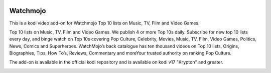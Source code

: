 .. image:: https://api.codacy.com/project/badge/Grade/31a9578f9a004453b4bb590c50d12579
    :target: https://www.codacy.com/app/willforde/plugin.video.watchmojo?utm_source=github.com&amp;utm_medium=referral&amp;utm_content=willforde/plugin.video.watchmojo&amp;utm_campaign=Badge_Grade

Watchmojo
=========
.. image:: resources/icon.png

This is a kodi video add-on for Watchmojo Top 10 lists on Music, TV, Film and Video Games.

Top 10 lists on Music, TV, Film and Video Games. We publish 4 or more Top 10s daily.
Subscribe for new top 10 lists every day, and binge watch on Top 10s covering Pop Culture, Celebrity,
Movies, Music, TV, Film, Video Games, Politics, News, Comics and Superheroes. WatchMojo’s back catalogue
has ten thousand videos on Top 10 lists, Origins, Biographies, Tips, How To’s, Reviews,
Commentary and moreYour trusted authority on ranking Pop Culture.

The add-on is available in the official kodi repository and is available on kodi v17 "Krypton" and greater.

.. image:: resources/screenshots/screenshot000.jpg
.. image:: resources/screenshots/screenshot001.jpg
.. image:: resources/screenshots/screenshot002.jpg
